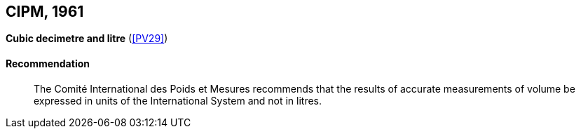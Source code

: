 [[cipm1961]]
[%unnumbered]
== CIPM, 1961

[[cipm1961litre]]
[%unnumbered]
=== {blank}

[.variant-title,type=quoted]
*Cubic decimetre and litre* (<<PV29>>)(((litre (stem:["unitsml(L)"] or stem:["unitsml(l)"]))))

==== Recommendation
____

The Comité International des Poids et Mesures recommends that the results of accurate measurements of volume be expressed in units of the International System and not in litres.
____